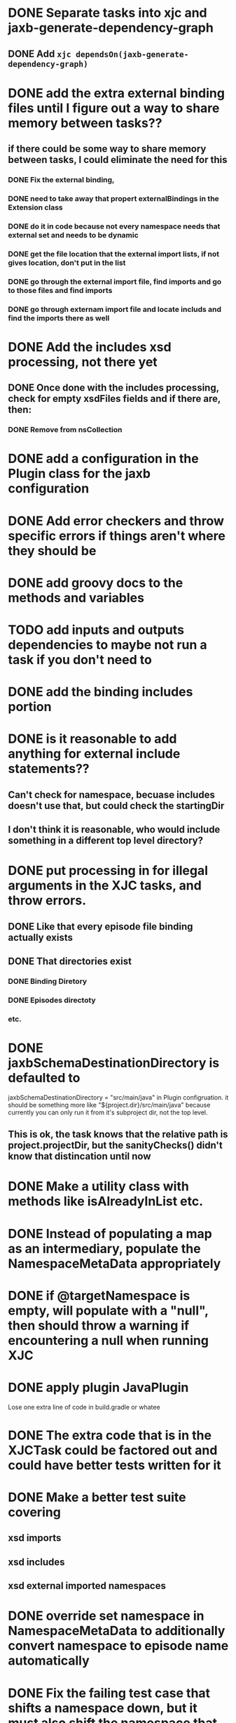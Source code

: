 
* DONE Separate tasks into *xjc* and *jaxb-generate-dependency-graph*
  CLOSED: [2012-12-15 Sat 18:40]
** DONE Add ~xjc dependsOn(jaxb-generate-dependency-graph)~
   CLOSED: [2012-12-15 Sat 15:44]
   
* DONE add the extra external binding files until I figure out a way to share memory between tasks??
  CLOSED: [2012-12-16 Sun 10:06]
** if there could be some way to share memory between tasks, I could eliminate the need for this
*** DONE Fix the external binding,
    CLOSED: [2012-12-17 Mon 23:04]
*** DONE need to take away that propert externalBindings in the Extension class
    CLOSED: [2012-12-17 Mon 23:04]
*** DONE do it in code because not every namespace needs that external set and needs to be dynamic
    CLOSED: [2012-12-17 Mon 23:04]
*** DONE get the file location that the external import lists, if not gives location, don't put in the list
    CLOSED: [2012-12-17 Mon 23:04]
*** DONE go through the external import file, find imports and go to those files and find imports
    CLOSED: [2012-12-17 Mon 23:04]
*** DONE go through externam import file and locate includs and find the imports there as well
    CLOSED: [2012-12-17 Mon 23:04]
* DONE Add the includes xsd processing, not there yet
  CLOSED: [2012-12-16 Sun 21:18]
** DONE Once done with the includes processing, check for empty xsdFiles fields and if there are, then:
   CLOSED: [2012-12-17 Mon 08:22]
*** DONE Remove from nsCollection
    CLOSED: [2012-12-17 Mon 08:22]
* DONE add a configuration in the Plugin class for the *jaxb* configuration
  CLOSED: [2012-12-15 Sat 15:44]
* DONE Add error checkers and throw specific errors if things aren't where they should be
  CLOSED: [2013-01-22 Tue 14:24]
* DONE add groovy docs to the methods and variables
  CLOSED: [2013-01-24 Thu 18:54]
* TODO add inputs and outputs dependencies to maybe not run a task if you don't need to
* DONE add the binding includes portion
  CLOSED: [2012-12-16 Sun 09:55]
* DONE is it reasonable to add anything for external include statements??
  CLOSED: [2013-01-22 Tue 15:24]
** Can't check for namespace, becuase includes doesn't use that, but could check the startingDir
** I don't think it is reasonable, who would include something in a different top level directory?
* DONE put processing in for illegal arguments in the XJC tasks, and throw errors.
  CLOSED: [2012-12-18 Tue 13:24]
** DONE Like that every episode file binding actually exists
   CLOSED: [2012-12-18 Tue 13:24]
** DONE That directories exist
   CLOSED: [2012-12-18 Tue 13:24]
*** DONE Binding Diretory
    CLOSED: [2012-12-18 Tue 13:24]
*** DONE Episodes directoty
    CLOSED: [2012-12-18 Tue 13:24]
*** etc.
* DONE jaxbSchemaDestinationDirectory is defaulted to
  jaxbSchemaDestinationDirectory = "src/main/java"
  in Plugin configruation. it should be something more like 
  "${project.dir}/src/main/java" 
  because currently you can only run it from it's subproject dir, not the top level. 
** This is ok, the task knows that the relative path is project.projectDir, but the sanityChecks() didn't know that distincation until now
  CLOSED: [2013-01-22 Tue 15:19]
* DONE Make a utility class with methods like isAlreadyInList etc.
  CLOSED: [2012-12-19 Wed 23:47]
* DONE Instead of populating a map as an intermediary, populate the NamespaceMetaData appropriately
  CLOSED: [2013-01-22 Tue 14:20]
* DONE if @targetNamespace is empty, will populate with a "null", then should throw a warning if encountering a null when running XJC
  CLOSED: [2013-01-22 Tue 14:44]
* DONE apply plugin JavaPlugin
  CLOSED: [2013-01-22 Tue 14:21]
  Lose one extra line of code in build.gradle or whatee
* DONE The extra code that is in the XJCTask could be factored out and could have better tests written for it
  CLOSED: [2013-01-24 Thu 18:54]
* DONE Make a better test suite covering
  CLOSED: [2014-02-03 Mon 14:39]
** xsd imports
** xsd includes
** xsd external imported namespaces
* DONE override set namespace in NamespaceMetaData to additionally convert namespace to episode name automatically
  CLOSED: [2013-01-24 Thu 18:17]


* DONE Fix the failing test case that shifts a namespace down, but it must also shift the namespace that this depends on down as well.
  CLOSED: [2014-02-03 Mon 14:39]

* TODO Accidentally deleted the NamespaceData equals and hashCode methods messing around with magit. Put them back in there.

* TODO Tree node hash and equals need to be cleaned up

* TODO mock antbuilder so can write integration tests all the way through

* DONE Task -> Task configuration through dependencies
  CLOSED: [2014-02-04 Tue 16:32]
  Done through the addDependsOn* method in JaxbPlugin.  If there is a 
  configuration that depends on the jaxb configuration, then the 'xjc'
  task depends on the 'graph' task like always.  But now the 'graph' task
  will depend on the ':common:xjc' task, or whatever the project is named,
  that will in turn depend on it's own 'graph' task.  So projects can depend
  on each other to be parsed first so the dependency is there. Yea.
